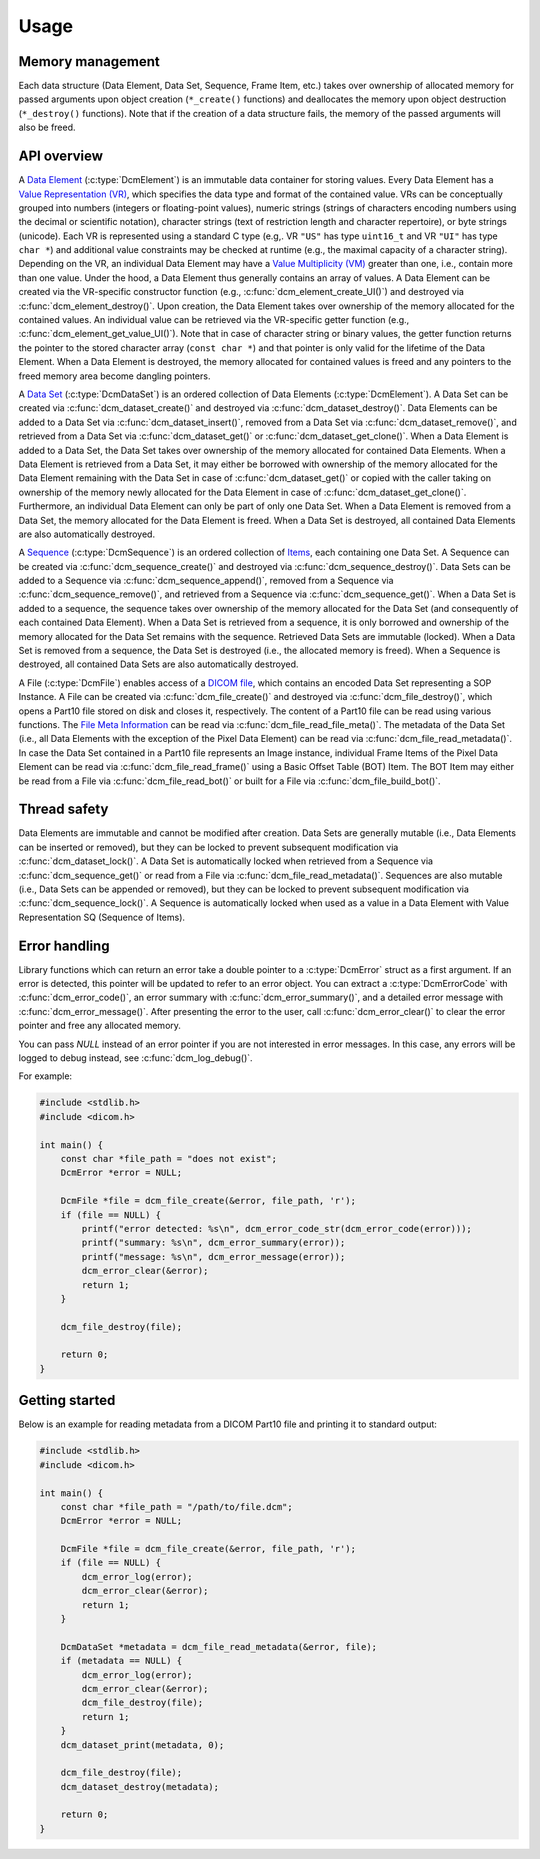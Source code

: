 Usage
-----

Memory management
+++++++++++++++++

Each data structure (Data Element, Data Set, Sequence, Frame Item, etc.) takes
over ownership of allocated memory for passed arguments upon object creation
(``*_create()`` functions) and deallocates the memory upon object destruction
(``*_destroy()`` functions).  Note that if the creation of a data structure
fails, the memory of the passed arguments will also be freed.


API overview
++++++++++++

A `Data Element
<http://dicom.nema.org/medical/dicom/current/output/chtml/part05/chapter_3.html#glossentry_DataElement>`_
(:c:type:`DcmElement`) is an immutable data container for
storing values.  Every Data Element has a `Value Representation (VR)
<http://dicom.nema.org/medical/dicom/current/output/chtml/part05/sect_6.2.html>`_,
which specifies the data type and format of the contained value.  VRs can
be conceptually grouped into numbers (integers or floating-point values),
numeric strings (strings of characters encoding numbers using the decimal
or scientific notation), character strings (text of restriction length and
character repertoire), or byte strings (unicode).  Each VR is represented
using a standard C type (e.g,. VR ``"US"`` has type ``uint16_t`` and VR
``"UI"`` has type ``char *``) and additional value constraints may be checked
at runtime (e.g., the maximal capacity of a character string).  Depending
on the VR, an individual Data Element may have a `Value Multiplicity (VM)
<http://dicom.nema.org/medical/dicom/current/output/chtml/part05/sect_6.4.html>`_
greater than one, i.e., contain more than one value.  Under the
hood, a Data Element thus generally contains an array of values.
A Data Element can be created via the VR-specific constructor
function (e.g., :c:func:`dcm_element_create_UI()`) and destroyed
via :c:func:`dcm_element_destroy()`.  Upon creation, the Data Element
takes over ownership of the memory allocated for the contained values.
An individual value can be retrieved via the VR-specific getter function
(e.g., :c:func:`dcm_element_get_value_UI()`).  Note that in case of character
string or binary values, the getter function returns the pointer to the
stored character array  (``const char *``) and that pointer is only valid
for the lifetime of the Data Element.  When a Data Element is destroyed,
the memory allocated for contained values is freed and any pointers to the
freed memory area become dangling pointers.

A `Data Set
<http://dicom.nema.org/medical/dicom/current/output/chtml/part05/chapter_3.html#glossentry_DataSet>`_
(:c:type:`DcmDataSet`) is an ordered collection of
Data Elements (:c:type:`DcmElement`).  A Data Set can be
created via :c:func:`dcm_dataset_create()` and destroyed via
:c:func:`dcm_dataset_destroy()`.  Data Elements can be added to a
Data Set via :c:func:`dcm_dataset_insert()`, removed from a Data Set
via :c:func:`dcm_dataset_remove()`, and retrieved from a Data Set via
:c:func:`dcm_dataset_get()` or :c:func:`dcm_dataset_get_clone()`.  When a
Data Element is added to a Data Set, the Data Set takes over ownership
of the memory allocated for contained Data Elements.  When a Data Element
is retrieved from a Data Set, it may either be borrowed with ownership of
the memory allocated for the Data Element remaining with the Data Set in
case of :c:func:`dcm_dataset_get()` or copied with the caller taking on
ownership of the memory newly allocated for the Data Element in case of
:c:func:`dcm_dataset_get_clone()`.  Furthermore, an individual Data Element
can only be part of only one Data Set.  When a Data Element is removed from a
Data Set, the memory allocated for the Data Element is freed.  When a Data Set
is destroyed, all contained Data Elements are also automatically destroyed.

A `Sequence
<http://dicom.nema.org/medical/dicom/current/output/chtml/part05/chapter_3.html#glossentry_SequenceOfItems>`_
(:c:type:`DcmSequence`) is an ordered collection of `Items
<http://dicom.nema.org/medical/dicom/current/output/chtml/part05/chapter_3.html#glossentry_Item>`_,
each containing one Data Set.  A Sequence can be created
via :c:func:`dcm_sequence_create()` and destroyed via
:c:func:`dcm_sequence_destroy()`.  Data Sets can be added to a Sequence
via :c:func:`dcm_sequence_append()`, removed from a Sequence via
:c:func:`dcm_sequence_remove()`, and retrieved from a Sequence via
:c:func:`dcm_sequence_get()`.  When a Data Set is added to a sequence,
the sequence takes over ownership of the memory allocated for the Data Set
(and consequently of each contained Data Element).  When a Data Set is
retrieved from a sequence, it is only borrowed and ownership of the memory
allocated for the Data Set remains with the sequence.  Retrieved Data Sets
are immutable (locked).  When a Data Set is removed from a sequence, the
Data Set is destroyed (i.e., the allocated memory is freed).  When a Sequence
is destroyed, all contained Data Sets are also automatically destroyed.

A File (:c:type:`DcmFile`) enables access of a `DICOM file
<http://dicom.nema.org/medical/dicom/current/output/chtml/part10/chapter_3.html#glossentry_DICOMFile>`_,
which contains an encoded Data Set representing a SOP Instance.
A File can be created via :c:func:`dcm_file_create()` and
destroyed via :c:func:`dcm_file_destroy()`, which opens a Part10
file stored on disk and closes it, respectively.  The content of a
Part10 file can be read using various functions.  The `File Meta Information
<http://dicom.nema.org/medical/dicom/current/output/chtml/part10/chapter_3.html#glossentry_FileMetaInformation>`_
can be read via :c:func:`dcm_file_read_file_meta()`.  The metadata of
the Data Set (i.e., all Data Elements with the exception of the Pixel
Data Element) can be read via :c:func:`dcm_file_read_metadata()`.
In case the Data Set contained in a Part10 file represents an Image
instance, individual Frame Items of the Pixel Data Element can be read
via :c:func:`dcm_file_read_frame()` using a Basic Offset Table (BOT) Item.
The BOT Item may either be read from a File via :c:func:`dcm_file_read_bot()`
or built for a File via :c:func:`dcm_file_build_bot()`.

Thread safety
+++++++++++++

Data Elements are immutable and cannot be modified after creation.
Data Sets are generally mutable (i.e., Data Elements can be inserted or
removed), but they can be locked to prevent subsequent modification via
:c:func:`dcm_dataset_lock()`.  A Data Set is automatically locked when
retrieved from a Sequence via :c:func:`dcm_sequence_get()` or read from a
File via :c:func:`dcm_file_read_metadata()`.  Sequences are also mutable
(i.e., Data Sets can be appended or removed), but they can be locked
to prevent subsequent modification via :c:func:`dcm_sequence_lock()`.
A Sequence is automatically locked when used as a value in a Data Element
with Value Representation SQ (Sequence of Items).

Error handling
++++++++++++++

Library functions which can return an error take a double pointer to a
:c:type:`DcmError` struct as a first argument. If an error is detected,
this pointer will be updated to refer to an error object. You can extract
a :c:type:`DcmErrorCode` with :c:func:`dcm_error_code()`, an error summary
with :c:func:`dcm_error_summary()`, and a detailed error message with
:c:func:`dcm_error_message()`. After presenting the error to the user,
call :c:func:`dcm_error_clear()` to clear the error pointer and free any
allocated memory.

You can pass `NULL` instead of an error pointer if you are not interested in
error messages. In this case, any errors will be logged to debug instead, see
:c:func:`dcm_log_debug()`.

For example:

.. code:: c

    #include <stdlib.h>
    #include <dicom.h>

    int main() {
        const char *file_path = "does not exist";
        DcmError *error = NULL;

        DcmFile *file = dcm_file_create(&error, file_path, 'r');
        if (file == NULL) {
            printf("error detected: %s\n", dcm_error_code_str(dcm_error_code(error)));
            printf("summary: %s\n", dcm_error_summary(error));
            printf("message: %s\n", dcm_error_message(error));
            dcm_error_clear(&error);
            return 1;
        }

        dcm_file_destroy(file);

        return 0;
    }

Getting started
+++++++++++++++

Below is an example for reading metadata from a DICOM Part10 file and
printing it to standard output:

.. code:: c

    #include <stdlib.h>
    #include <dicom.h>

    int main() {
        const char *file_path = "/path/to/file.dcm";
        DcmError *error = NULL;

        DcmFile *file = dcm_file_create(&error, file_path, 'r');
        if (file == NULL) {
            dcm_error_log(error);
            dcm_error_clear(&error);
            return 1;
        }

        DcmDataSet *metadata = dcm_file_read_metadata(&error, file);
        if (metadata == NULL) {
            dcm_error_log(error);
            dcm_error_clear(&error);
            dcm_file_destroy(file);
            return 1;
        }
        dcm_dataset_print(metadata, 0);

        dcm_file_destroy(file);
        dcm_dataset_destroy(metadata);

        return 0;
    }
